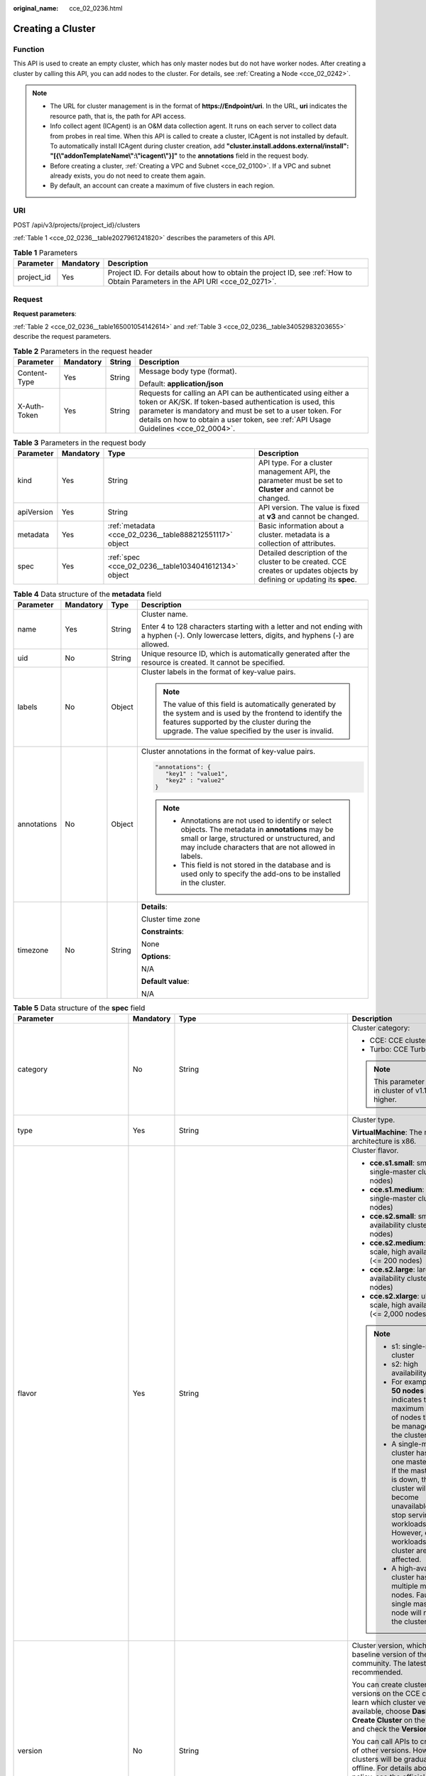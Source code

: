 :original_name: cce_02_0236.html

.. _cce_02_0236:

Creating a Cluster
==================

Function
--------

This API is used to create an empty cluster, which has only master nodes but do not have worker nodes. After creating a cluster by calling this API, you can add nodes to the cluster. For details, see :ref:`Creating a Node <cce_02_0242>`.

.. note::

   -  The URL for cluster management is in the format of **https://Endpoint/uri**. In the URL, **uri** indicates the resource path, that is, the path for API access.
   -  Info collect agent (ICAgent) is an O&M data collection agent. It runs on each server to collect data from probes in real time. When this API is called to create a cluster, ICAgent is not installed by default. To automatically install ICAgent during cluster creation, add **"cluster.install.addons.external/install": "[{\\"addonTemplateName\\":\\"icagent\\"}]"** to the **annotations** field in the request body.
   -  Before creating a cluster, :ref:`Creating a VPC and Subnet <cce_02_0100>`. If a VPC and subnet already exists, you do not need to create them again.
   -  By default, an account can create a maximum of five clusters in each region.

URI
---

POST /api/v3/projects/{project_id}/clusters

:ref:`Table 1 <cce_02_0236__table2027961241820>` describes the parameters of this API.

.. _cce_02_0236__table2027961241820:

.. table:: **Table 1** Parameters

   +------------+-----------+-------------------------------------------------------------------------------------------------------------------------------+
   | Parameter  | Mandatory | Description                                                                                                                   |
   +============+===========+===============================================================================================================================+
   | project_id | Yes       | Project ID. For details about how to obtain the project ID, see :ref:`How to Obtain Parameters in the API URI <cce_02_0271>`. |
   +------------+-----------+-------------------------------------------------------------------------------------------------------------------------------+

Request
-------

**Request parameters**:

:ref:`Table 2 <cce_02_0236__table165001054142614>` and :ref:`Table 3 <cce_02_0236__table34052983203655>` describe the request parameters.

.. _cce_02_0236__table165001054142614:

.. table:: **Table 2** Parameters in the request header

   +-----------------+-----------------+-----------------+-------------------------------------------------------------------------------------------------------------------------------------------------------------------------------------------------------------------------------------------------------------------------------+
   | Parameter       | Mandatory       | String          | Description                                                                                                                                                                                                                                                                   |
   +=================+=================+=================+===============================================================================================================================================================================================================================================================================+
   | Content-Type    | Yes             | String          | Message body type (format).                                                                                                                                                                                                                                                   |
   |                 |                 |                 |                                                                                                                                                                                                                                                                               |
   |                 |                 |                 | Default: **application/json**                                                                                                                                                                                                                                                 |
   +-----------------+-----------------+-----------------+-------------------------------------------------------------------------------------------------------------------------------------------------------------------------------------------------------------------------------------------------------------------------------+
   | X-Auth-Token    | Yes             | String          | Requests for calling an API can be authenticated using either a token or AK/SK. If token-based authentication is used, this parameter is mandatory and must be set to a user token. For details on how to obtain a user token, see :ref:`API Usage Guidelines <cce_02_0004>`. |
   +-----------------+-----------------+-----------------+-------------------------------------------------------------------------------------------------------------------------------------------------------------------------------------------------------------------------------------------------------------------------------+

.. _cce_02_0236__table34052983203655:

.. table:: **Table 3** Parameters in the request body

   +------------+-----------+---------------------------------------------------------+-------------------------------------------------------------------------------------------------------------------------+
   | Parameter  | Mandatory | Type                                                    | Description                                                                                                             |
   +============+===========+=========================================================+=========================================================================================================================+
   | kind       | Yes       | String                                                  | API type. For a cluster management API, the parameter must be set to **Cluster** and cannot be changed.                 |
   +------------+-----------+---------------------------------------------------------+-------------------------------------------------------------------------------------------------------------------------+
   | apiVersion | Yes       | String                                                  | API version. The value is fixed at **v3** and cannot be changed.                                                        |
   +------------+-----------+---------------------------------------------------------+-------------------------------------------------------------------------------------------------------------------------+
   | metadata   | Yes       | :ref:`metadata <cce_02_0236__table888212551117>` object | Basic information about a cluster. metadata is a collection of attributes.                                              |
   +------------+-----------+---------------------------------------------------------+-------------------------------------------------------------------------------------------------------------------------+
   | spec       | Yes       | :ref:`spec <cce_02_0236__table1034041612134>` object    | Detailed description of the cluster to be created. CCE creates or updates objects by defining or updating its **spec**. |
   +------------+-----------+---------------------------------------------------------+-------------------------------------------------------------------------------------------------------------------------+

.. _cce_02_0236__table888212551117:

.. table:: **Table 4** Data structure of the **metadata** field

   +-----------------+-----------------+-----------------+-------------------------------------------------------------------------------------------------------------------------------------------------------------------------------------------------------------------+
   | Parameter       | Mandatory       | Type            | Description                                                                                                                                                                                                       |
   +=================+=================+=================+===================================================================================================================================================================================================================+
   | name            | Yes             | String          | Cluster name.                                                                                                                                                                                                     |
   |                 |                 |                 |                                                                                                                                                                                                                   |
   |                 |                 |                 | Enter 4 to 128 characters starting with a letter and not ending with a hyphen (-). Only lowercase letters, digits, and hyphens (-) are allowed.                                                                   |
   +-----------------+-----------------+-----------------+-------------------------------------------------------------------------------------------------------------------------------------------------------------------------------------------------------------------+
   | uid             | No              | String          | Unique resource ID, which is automatically generated after the resource is created. It cannot be specified.                                                                                                       |
   +-----------------+-----------------+-----------------+-------------------------------------------------------------------------------------------------------------------------------------------------------------------------------------------------------------------+
   | labels          | No              | Object          | Cluster labels in the format of key-value pairs.                                                                                                                                                                  |
   |                 |                 |                 |                                                                                                                                                                                                                   |
   |                 |                 |                 | .. note::                                                                                                                                                                                                         |
   |                 |                 |                 |                                                                                                                                                                                                                   |
   |                 |                 |                 |    The value of this field is automatically generated by the system and is used by the frontend to identify the features supported by the cluster during the upgrade. The value specified by the user is invalid. |
   +-----------------+-----------------+-----------------+-------------------------------------------------------------------------------------------------------------------------------------------------------------------------------------------------------------------+
   | annotations     | No              | Object          | Cluster annotations in the format of key-value pairs.                                                                                                                                                             |
   |                 |                 |                 |                                                                                                                                                                                                                   |
   |                 |                 |                 | .. code-block::                                                                                                                                                                                                   |
   |                 |                 |                 |                                                                                                                                                                                                                   |
   |                 |                 |                 |    "annotations": {                                                                                                                                                                                               |
   |                 |                 |                 |       "key1" : "value1",                                                                                                                                                                                          |
   |                 |                 |                 |       "key2" : "value2"                                                                                                                                                                                           |
   |                 |                 |                 |    }                                                                                                                                                                                                              |
   |                 |                 |                 |                                                                                                                                                                                                                   |
   |                 |                 |                 | .. note::                                                                                                                                                                                                         |
   |                 |                 |                 |                                                                                                                                                                                                                   |
   |                 |                 |                 |    -  Annotations are not used to identify or select objects. The metadata in **annotations** may be small or large, structured or unstructured, and may include characters that are not allowed in labels.       |
   |                 |                 |                 |    -  This field is not stored in the database and is used only to specify the add-ons to be installed in the cluster.                                                                                            |
   +-----------------+-----------------+-----------------+-------------------------------------------------------------------------------------------------------------------------------------------------------------------------------------------------------------------+
   | timezone        | No              | String          | **Details**:                                                                                                                                                                                                      |
   |                 |                 |                 |                                                                                                                                                                                                                   |
   |                 |                 |                 | Cluster time zone                                                                                                                                                                                                 |
   |                 |                 |                 |                                                                                                                                                                                                                   |
   |                 |                 |                 | **Constraints**:                                                                                                                                                                                                  |
   |                 |                 |                 |                                                                                                                                                                                                                   |
   |                 |                 |                 | None                                                                                                                                                                                                              |
   |                 |                 |                 |                                                                                                                                                                                                                   |
   |                 |                 |                 | **Options**:                                                                                                                                                                                                      |
   |                 |                 |                 |                                                                                                                                                                                                                   |
   |                 |                 |                 | N/A                                                                                                                                                                                                               |
   |                 |                 |                 |                                                                                                                                                                                                                   |
   |                 |                 |                 | **Default value**:                                                                                                                                                                                                |
   |                 |                 |                 |                                                                                                                                                                                                                   |
   |                 |                 |                 | N/A                                                                                                                                                                                                               |
   +-----------------+-----------------+-----------------+-------------------------------------------------------------------------------------------------------------------------------------------------------------------------------------------------------------------+

.. _cce_02_0236__table1034041612134:

.. table:: **Table 5** Data structure of the **spec** field

   +------------------------------+-----------------+------------------------------------------------------------------------------------------+-------------------------------------------------------------------------------------------------------------------------------------------------------------------------------------------------------------------------------------------------------------------------------------------------------------------------------------------------------------------------------------+
   | Parameter                    | Mandatory       | Type                                                                                     | Description                                                                                                                                                                                                                                                                                                                                                                         |
   +==============================+=================+==========================================================================================+=====================================================================================================================================================================================================================================================================================================================================================================================+
   | category                     | No              | String                                                                                   | Cluster category:                                                                                                                                                                                                                                                                                                                                                                   |
   |                              |                 |                                                                                          |                                                                                                                                                                                                                                                                                                                                                                                     |
   |                              |                 |                                                                                          | -  CCE: CCE cluster                                                                                                                                                                                                                                                                                                                                                                 |
   |                              |                 |                                                                                          | -  Turbo: CCE Turbo cluster                                                                                                                                                                                                                                                                                                                                                         |
   |                              |                 |                                                                                          |                                                                                                                                                                                                                                                                                                                                                                                     |
   |                              |                 |                                                                                          | .. note::                                                                                                                                                                                                                                                                                                                                                                           |
   |                              |                 |                                                                                          |                                                                                                                                                                                                                                                                                                                                                                                     |
   |                              |                 |                                                                                          |    This parameter is valid in cluster of v1.17.17 or higher.                                                                                                                                                                                                                                                                                                                        |
   +------------------------------+-----------------+------------------------------------------------------------------------------------------+-------------------------------------------------------------------------------------------------------------------------------------------------------------------------------------------------------------------------------------------------------------------------------------------------------------------------------------------------------------------------------------+
   | type                         | Yes             | String                                                                                   | Cluster type.                                                                                                                                                                                                                                                                                                                                                                       |
   |                              |                 |                                                                                          |                                                                                                                                                                                                                                                                                                                                                                                     |
   |                              |                 |                                                                                          | **VirtualMachine**: The master node architecture is x86.                                                                                                                                                                                                                                                                                                                            |
   +------------------------------+-----------------+------------------------------------------------------------------------------------------+-------------------------------------------------------------------------------------------------------------------------------------------------------------------------------------------------------------------------------------------------------------------------------------------------------------------------------------------------------------------------------------+
   | flavor                       | Yes             | String                                                                                   | Cluster flavor.                                                                                                                                                                                                                                                                                                                                                                     |
   |                              |                 |                                                                                          |                                                                                                                                                                                                                                                                                                                                                                                     |
   |                              |                 |                                                                                          | -  **cce.s1.small**: small-scale, single-master cluster (<= 50 nodes)                                                                                                                                                                                                                                                                                                               |
   |                              |                 |                                                                                          | -  **cce.s1.medium**: medium-scale, single-master cluster (<= 200 nodes)                                                                                                                                                                                                                                                                                                            |
   |                              |                 |                                                                                          | -  **cce.s2.small**: small-scale, high availability cluster (<= 50 nodes)                                                                                                                                                                                                                                                                                                           |
   |                              |                 |                                                                                          | -  **cce.s2.medium**: medium-scale, high availability cluster (<= 200 nodes)                                                                                                                                                                                                                                                                                                        |
   |                              |                 |                                                                                          | -  **cce.s2.large**: large-scale, high availability cluster (<= 1,000 nodes)                                                                                                                                                                                                                                                                                                        |
   |                              |                 |                                                                                          | -  **cce.s2.xlarge**: ultra-large-scale, high availability cluster (<= 2,000 nodes)                                                                                                                                                                                                                                                                                                 |
   |                              |                 |                                                                                          |                                                                                                                                                                                                                                                                                                                                                                                     |
   |                              |                 |                                                                                          | .. note::                                                                                                                                                                                                                                                                                                                                                                           |
   |                              |                 |                                                                                          |                                                                                                                                                                                                                                                                                                                                                                                     |
   |                              |                 |                                                                                          |    -  s1: single-master cluster                                                                                                                                                                                                                                                                                                                                                     |
   |                              |                 |                                                                                          |    -  s2: high availability cluster                                                                                                                                                                                                                                                                                                                                                 |
   |                              |                 |                                                                                          |    -  For example, **<= 50 nodes** indicates that the maximum number of nodes that can be managed by the cluster is 50.                                                                                                                                                                                                                                                             |
   |                              |                 |                                                                                          |    -  A single-master cluster has only one master node. If the master node is down, the cluster will become unavailable and stop serving new workloads. However, existing workloads in the cluster are not affected.                                                                                                                                                                |
   |                              |                 |                                                                                          |    -  A high-availability cluster has multiple master nodes. Faults in a single master node will not take the cluster down.                                                                                                                                                                                                                                                         |
   +------------------------------+-----------------+------------------------------------------------------------------------------------------+-------------------------------------------------------------------------------------------------------------------------------------------------------------------------------------------------------------------------------------------------------------------------------------------------------------------------------------------------------------------------------------+
   | version                      | No              | String                                                                                   | Cluster version, which mirrors the baseline version of the Kubernetes community. The latest version is recommended.                                                                                                                                                                                                                                                                 |
   |                              |                 |                                                                                          |                                                                                                                                                                                                                                                                                                                                                                                     |
   |                              |                 |                                                                                          | You can create clusters of two latest versions on the CCE console. To learn which cluster versions are available, choose **Dashboard** > **Create Cluster** on the CCE console and check the **Version** parameter.                                                                                                                                                                 |
   |                              |                 |                                                                                          |                                                                                                                                                                                                                                                                                                                                                                                     |
   |                              |                 |                                                                                          | You can call APIs to create clusters of other versions. However, these clusters will be gradually brought offline. For details about the offline policy, see the official CCE announcement.                                                                                                                                                                                         |
   |                              |                 |                                                                                          |                                                                                                                                                                                                                                                                                                                                                                                     |
   |                              |                 |                                                                                          | .. note::                                                                                                                                                                                                                                                                                                                                                                           |
   |                              |                 |                                                                                          |                                                                                                                                                                                                                                                                                                                                                                                     |
   |                              |                 |                                                                                          |    If this parameter is not set, the cluster of the latest version is created by default.                                                                                                                                                                                                                                                                                           |
   +------------------------------+-----------------+------------------------------------------------------------------------------------------+-------------------------------------------------------------------------------------------------------------------------------------------------------------------------------------------------------------------------------------------------------------------------------------------------------------------------------------------------------------------------------------+
   | platformVersion              | No              | String                                                                                   | Version of the CCE cluster platform, which is for viewing only and cannot be specified during cluster creation. The latest platform version corresponding to the cluster version is automatically selected during cluster creation.                                                                                                                                                 |
   |                              |                 |                                                                                          |                                                                                                                                                                                                                                                                                                                                                                                     |
   |                              |                 |                                                                                          | Value format: **cce.X.Y**                                                                                                                                                                                                                                                                                                                                                           |
   |                              |                 |                                                                                          |                                                                                                                                                                                                                                                                                                                                                                                     |
   |                              |                 |                                                                                          | -  **X** indicates the quarterly or regularly feature version number, starting from 1.                                                                                                                                                                                                                                                                                              |
   |                              |                 |                                                                                          | -  **Y** indicates the patch version of the cluster, starting from 0 (feature version). Other values indicate later patch versions after the feature version is released.                                                                                                                                                                                                           |
   +------------------------------+-----------------+------------------------------------------------------------------------------------------+-------------------------------------------------------------------------------------------------------------------------------------------------------------------------------------------------------------------------------------------------------------------------------------------------------------------------------------------------------------------------------------+
   | description                  | No              | String                                                                                   | Cluster description, for example, which purpose the cluster is intended to serve. By default, this parameter is left unspecified. To modify cluster description after the cluster is created, call the :ref:`API that is used to update information about a specified cluster <cce_02_0240>` or go to the cluster details page on the CCE console.                                  |
   +------------------------------+-----------------+------------------------------------------------------------------------------------------+-------------------------------------------------------------------------------------------------------------------------------------------------------------------------------------------------------------------------------------------------------------------------------------------------------------------------------------------------------------------------------------+
   | customSan                    | No              | Array of strings                                                                         | Custom SAN field in the server certificate of the cluster API server, which must comply with the SSL and X509 format specifications.                                                                                                                                                                                                                                                |
   |                              |                 |                                                                                          |                                                                                                                                                                                                                                                                                                                                                                                     |
   |                              |                 |                                                                                          | #. Duplicate names are not allowed.                                                                                                                                                                                                                                                                                                                                                 |
   |                              |                 |                                                                                          | #. Must comply with the IP address and domain name formats.                                                                                                                                                                                                                                                                                                                         |
   |                              |                 |                                                                                          |                                                                                                                                                                                                                                                                                                                                                                                     |
   |                              |                 |                                                                                          | example: SAN 1: DNS Name=example.com SAN 2: DNS Name=www.example.com SAN 3: DNS Name=example.net SAN 4: IP Address=93.184.216.34                                                                                                                                                                                                                                                    |
   +------------------------------+-----------------+------------------------------------------------------------------------------------------+-------------------------------------------------------------------------------------------------------------------------------------------------------------------------------------------------------------------------------------------------------------------------------------------------------------------------------------------------------------------------------------+
   | ipv6enable                   | No              | Boolean                                                                                  | Whether the cluster supports IPv6 addresses. This field is supported in clusters of v1.25 and later versions.                                                                                                                                                                                                                                                                       |
   +------------------------------+-----------------+------------------------------------------------------------------------------------------+-------------------------------------------------------------------------------------------------------------------------------------------------------------------------------------------------------------------------------------------------------------------------------------------------------------------------------------------------------------------------------------+
   | hostNetwork                  | Yes             | :ref:`hostNetwork <cce_02_0236__table1622013552507>` object                              | Node network parameters, including a VPC and subnet ID. **hostNetwork** is mandatory because nodes in a cluster communicate with each other by using a VPC.                                                                                                                                                                                                                         |
   +------------------------------+-----------------+------------------------------------------------------------------------------------------+-------------------------------------------------------------------------------------------------------------------------------------------------------------------------------------------------------------------------------------------------------------------------------------------------------------------------------------------------------------------------------------+
   | containerNetwork             | Yes             | :ref:`containerNetwork <cce_02_0236__table882310145412>` object                          | Container network parameters, including a container network model and container CIDR block.                                                                                                                                                                                                                                                                                         |
   +------------------------------+-----------------+------------------------------------------------------------------------------------------+-------------------------------------------------------------------------------------------------------------------------------------------------------------------------------------------------------------------------------------------------------------------------------------------------------------------------------------------------------------------------------------+
   | eniNetwork                   | No              | :ref:`EniNetwork <cce_02_0236__request_eninetwork>` object                               | Configuration of Cloud Native Network 2.0. Specify this field when creating a CCE Turbo cluster.                                                                                                                                                                                                                                                                                    |
   +------------------------------+-----------------+------------------------------------------------------------------------------------------+-------------------------------------------------------------------------------------------------------------------------------------------------------------------------------------------------------------------------------------------------------------------------------------------------------------------------------------------------------------------------------------+
   | publicAccess                 | No              | :ref:`PublicAccess <cce_02_0236__request_publicaccess>` object                           | Cluster API access control.                                                                                                                                                                                                                                                                                                                                                         |
   +------------------------------+-----------------+------------------------------------------------------------------------------------------+-------------------------------------------------------------------------------------------------------------------------------------------------------------------------------------------------------------------------------------------------------------------------------------------------------------------------------------------------------------------------------------+
   | authentication               | No              | :ref:`authentication <cce_02_0236__table71529332533>` object                             | Configurations of the cluster authentication mode.                                                                                                                                                                                                                                                                                                                                  |
   +------------------------------+-----------------+------------------------------------------------------------------------------------------+-------------------------------------------------------------------------------------------------------------------------------------------------------------------------------------------------------------------------------------------------------------------------------------------------------------------------------------------------------------------------------------+
   | masters                      | No              | :ref:`MasterSpec <cce_02_0236__request_masterspec>` objects                              | Advanced configurations of the master node.                                                                                                                                                                                                                                                                                                                                         |
   +------------------------------+-----------------+------------------------------------------------------------------------------------------+-------------------------------------------------------------------------------------------------------------------------------------------------------------------------------------------------------------------------------------------------------------------------------------------------------------------------------------------------------------------------------------+
   | kubernetesSvcIpRange         | No              | String                                                                                   | Service CIDR block or the IP address range which the **kubernetes clusterIp** must fall within. This parameter is available only for clusters of v1.11.7 and later.                                                                                                                                                                                                                 |
   +------------------------------+-----------------+------------------------------------------------------------------------------------------+-------------------------------------------------------------------------------------------------------------------------------------------------------------------------------------------------------------------------------------------------------------------------------------------------------------------------------------------------------------------------------------+
   | kubeProxyMode                | No              | String                                                                                   | Service forwarding mode. Two modes are available:                                                                                                                                                                                                                                                                                                                                   |
   |                              |                 |                                                                                          |                                                                                                                                                                                                                                                                                                                                                                                     |
   |                              |                 |                                                                                          | -  **iptables**: Traditional kube-proxy uses iptables rules to implement service load balancing. In this mode, too many iptables rules will be generated when many services are deployed. In addition, non-incremental updates will cause a latency and even obvious performance issues in the case of heavy service traffic.                                                       |
   |                              |                 |                                                                                          | -  **ipvs**: Optimized kube-proxy mode with higher throughput and faster speed. This mode supports incremental updates and can keep connections uninterrupted during service updates. It is suitable for large-sized clusters.                                                                                                                                                      |
   +------------------------------+-----------------+------------------------------------------------------------------------------------------+-------------------------------------------------------------------------------------------------------------------------------------------------------------------------------------------------------------------------------------------------------------------------------------------------------------------------------------------------------------------------------------+
   | extendParam                  | No              | :ref:`extendParam <cce_02_0236__table17575013586>` object                                | Extended fields in the format of key-value pairs.                                                                                                                                                                                                                                                                                                                                   |
   |                              |                 |                                                                                          |                                                                                                                                                                                                                                                                                                                                                                                     |
   |                              |                 |                                                                                          | If the cluster will span across AZs or belong to a specified enterprise project, set extended fields as described in :ref:`Table 14 <cce_02_0236__table17575013586>`.                                                                                                                                                                                                               |
   +------------------------------+-----------------+------------------------------------------------------------------------------------------+-------------------------------------------------------------------------------------------------------------------------------------------------------------------------------------------------------------------------------------------------------------------------------------------------------------------------------------------------------------------------------------+
   | enableMasterVolumeEncryption | No              | Boolean                                                                                  | The system disks and data disks of the master nodes in the cluster are encrypted. By default, the AES-256 encryption algorithm is used. This function is available in both CCE standard and Turbo clusters of v1.25 and later versions. The configuration cannot be modified after the cluster is created. After this function is enabled, there is some disk I/O performance loss. |
   +------------------------------+-----------------+------------------------------------------------------------------------------------------+-------------------------------------------------------------------------------------------------------------------------------------------------------------------------------------------------------------------------------------------------------------------------------------------------------------------------------------------------------------------------------------+
   | configurationsOverride       | No              | Array of :ref:`PackageConfiguration <cce_02_0236__request_packageconfiguration>` objects | **Details**:                                                                                                                                                                                                                                                                                                                                                                        |
   |                              |                 |                                                                                          |                                                                                                                                                                                                                                                                                                                                                                                     |
   |                              |                 |                                                                                          | Overrides the default component configurations in a cluster.                                                                                                                                                                                                                                                                                                                        |
   |                              |                 |                                                                                          |                                                                                                                                                                                                                                                                                                                                                                                     |
   |                              |                 |                                                                                          | **Constraints**:                                                                                                                                                                                                                                                                                                                                                                    |
   |                              |                 |                                                                                          |                                                                                                                                                                                                                                                                                                                                                                                     |
   |                              |                 |                                                                                          | If you specify a component or parameter that is not supported, the configuration item will be ignored.                                                                                                                                                                                                                                                                              |
   +------------------------------+-----------------+------------------------------------------------------------------------------------------+-------------------------------------------------------------------------------------------------------------------------------------------------------------------------------------------------------------------------------------------------------------------------------------------------------------------------------------------------------------------------------------+

.. _cce_02_0236__table1622013552507:

.. table:: **Table 6** Data structure of the **hostNetwork** field

   +---------------+-----------+--------+--------------------------------------------------------------------------------------------------------------------------------------------------------------------------------------------------------------------------------------------------------------------------------------------------------------------------------------------+
   | Parameter     | Mandatory | Type   | Description                                                                                                                                                                                                                                                                                                                                |
   +===============+===========+========+============================================================================================================================================================================================================================================================================================================================================+
   | vpc           | Yes       | String | ID of the VPC used to create a master node. The VPC ID is obtained from :ref:`Creating a VPC and Subnet <cce_02_0100>`.                                                                                                                                                                                                                    |
   +---------------+-----------+--------+--------------------------------------------------------------------------------------------------------------------------------------------------------------------------------------------------------------------------------------------------------------------------------------------------------------------------------------------+
   | subnet        | Yes       | String | Network ID of the subnet. The value is obtained from :ref:`Creating a VPC and Subnet <cce_02_0100>`.                                                                                                                                                                                                                                       |
   +---------------+-----------+--------+--------------------------------------------------------------------------------------------------------------------------------------------------------------------------------------------------------------------------------------------------------------------------------------------------------------------------------------------+
   | SecurityGroup | No        | String | Default worker node security group ID of the cluster. If specified, the cluster will be bound to the target security group. Otherwise, the system will automatically create a default worker node security group for you. The default worker node security group needs to allow access from certain ports to ensure normal communications. |
   +---------------+-----------+--------+--------------------------------------------------------------------------------------------------------------------------------------------------------------------------------------------------------------------------------------------------------------------------------------------------------------------------------------------+

.. _cce_02_0236__request_publicaccess:

.. table:: **Table 7** PublicAccess

   +-----------------+-----------------+------------------+------------------------------------------------------------------------------------------------------------------------------------------------------------------------------------------------------------------------+
   | Parameter       | Mandatory       | Type             | Description                                                                                                                                                                                                            |
   +=================+=================+==================+========================================================================================================================================================================================================================+
   | cidrs           | No              | Array of strings | Trustlist of network CIDRs that are allowed to access cluster APIs. You are advised to allow the traffic from VPC and container network CIDRs. By default, no trustlist is configured, and the value is ["0.0.0.0/0"]. |
   |                 |                 |                  |                                                                                                                                                                                                                        |
   |                 |                 |                  | .. note::                                                                                                                                                                                                              |
   |                 |                 |                  |                                                                                                                                                                                                                        |
   |                 |                 |                  |    This parameter is valid only when a cluster is created.                                                                                                                                                             |
   +-----------------+-----------------+------------------+------------------------------------------------------------------------------------------------------------------------------------------------------------------------------------------------------------------------+

.. _cce_02_0236__table71529332533:

.. table:: **Table 8** Data structure of the **authentication** field

   +---------------------+-----------------+----------------------------------------------------------------------+-------------------------------------------------------+
   | Parameter           | Mandatory       | Type                                                                 | Description                                           |
   +=====================+=================+======================================================================+=======================================================+
   | mode                | No              | String                                                               | Cluster authentication mode.                          |
   |                     |                 |                                                                      |                                                       |
   |                     |                 |                                                                      | -  Clusters of Kubernetes v1.11 and earlier           |
   |                     |                 |                                                                      |                                                       |
   |                     |                 |                                                                      |    -  Possible values: rbac, and authenticating_proxy |
   |                     |                 |                                                                      |                                                       |
   |                     |                 |                                                                      | -  Clusters of Kubernetes v1.13                       |
   |                     |                 |                                                                      |                                                       |
   |                     |                 |                                                                      |    -  Possible values: rbac and authenticating_proxy  |
   |                     |                 |                                                                      |    -  Default value: rbac                             |
   |                     |                 |                                                                      |                                                       |
   |                     |                 |                                                                      | -  Clusters of Kubernetes v1.15 and later             |
   |                     |                 |                                                                      |                                                       |
   |                     |                 |                                                                      |    -  Possible values: rbac, and authenticating_proxy |
   |                     |                 |                                                                      |    -  Default value: rbac                             |
   +---------------------+-----------------+----------------------------------------------------------------------+-------------------------------------------------------+
   | authenticatingProxy | No              | :ref:`authenticatingProxy <cce_02_0236__table17313161473013>` object | Configurations of the **authenticating_proxy** mode.  |
   +---------------------+-----------------+----------------------------------------------------------------------+-------------------------------------------------------+

.. _cce_02_0236__table17313161473013:

.. table:: **Table 9** Data structure of the **authenticatingProxy** field

   +-----------------+-----------------+-----------------+--------------------------------------------------------------------------------------------------------------------------------------------------------------------------------------------------------------------------------------------------------------------------------------------------------------------------------------------------------------------------------------------------------------------------------------+
   | Parameter       | Mandatory       | Type            | Description                                                                                                                                                                                                                                                                                                                                                                                                                          |
   +=================+=================+=================+======================================================================================================================================================================================================================================================================================================================================================================================================================================+
   | ca              | No              | String          | X509 CA certificate (Base64-encoded) configured in authenticating_proxy mode. This field is mandatory when the cluster authentication mode is **authenticating_proxy**. The maximum size of the certificate is 1 MB.                                                                                                                                                                                                                 |
   |                 |                 |                 |                                                                                                                                                                                                                                                                                                                                                                                                                                      |
   |                 |                 |                 | .. note::                                                                                                                                                                                                                                                                                                                                                                                                                            |
   |                 |                 |                 |                                                                                                                                                                                                                                                                                                                                                                                                                                      |
   |                 |                 |                 |    The uploaded CA certificate is used for both the authentication proxy and the kube-apiserver aggregation layer configuration. If the certificate is invalid, the cluster cannot be created. For details about the kube-apiserver aggregation layer, see `Configure the Aggregation Layer <https://kubernetes.io/docs/tasks/extend-kubernetes/configure-aggregation-layer/>`__.                                                    |
   +-----------------+-----------------+-----------------+--------------------------------------------------------------------------------------------------------------------------------------------------------------------------------------------------------------------------------------------------------------------------------------------------------------------------------------------------------------------------------------------------------------------------------------+
   | cert            | No              | String          | Client certificate (Base64-encoded) issued by the X509 CA certificate configured in authenticating_proxy mode. This certificate is used for authentication from kube-apiserver to the extended API server. This field is mandatory when the cluster authentication mode is **authenticating_proxy**.                                                                                                                                 |
   |                 |                 |                 |                                                                                                                                                                                                                                                                                                                                                                                                                                      |
   |                 |                 |                 | For details about the kube-apiserver aggregation layer, see `Configure the Aggregation Layer <https://kubernetes.io/docs/tasks/extend-kubernetes/configure-aggregation-layer/>`__.                                                                                                                                                                                                                                                   |
   +-----------------+-----------------+-----------------+--------------------------------------------------------------------------------------------------------------------------------------------------------------------------------------------------------------------------------------------------------------------------------------------------------------------------------------------------------------------------------------------------------------------------------------+
   | privateKey      | No              | String          | Private key (Base64-encoded) of the client certificate issued by the X509 CA certificate configured in authenticating_proxy mode. This key is used for authentication from kube-apiserver to the extended API server. The private key used by the Kubernetes cluster does not support password encryption. Use an unencrypted private key. This field is mandatory when the cluster authentication mode is **authenticating_proxy**. |
   |                 |                 |                 |                                                                                                                                                                                                                                                                                                                                                                                                                                      |
   |                 |                 |                 | For details about the kube-apiserver aggregation layer, see `Configure the Aggregation Layer <https://kubernetes.io/docs/tasks/extend-kubernetes/configure-aggregation-layer/>`__.                                                                                                                                                                                                                                                   |
   +-----------------+-----------------+-----------------+--------------------------------------------------------------------------------------------------------------------------------------------------------------------------------------------------------------------------------------------------------------------------------------------------------------------------------------------------------------------------------------------------------------------------------------+

.. _cce_02_0236__table882310145412:

.. table:: **Table 10** Data structure of the **containerNetwork** field

   +-----------------+-----------------+----------------------------------------------------------------------------+--------------------------------------------------------------------------------------------------------------------------------------------------------------------------------------------------------------------------------------------------------------------------------------------------------------------------------------------------------------------------------------------------------------------------------------------------------------------+
   | Parameter       | Mandatory       | Type                                                                       | Description                                                                                                                                                                                                                                                                                                                                                                                                                                                        |
   +=================+=================+============================================================================+====================================================================================================================================================================================================================================================================================================================================================================================================================================================================+
   | mode            | Yes             | String                                                                     | Container network model. Select one of the following possible values:                                                                                                                                                                                                                                                                                                                                                                                              |
   |                 |                 |                                                                            |                                                                                                                                                                                                                                                                                                                                                                                                                                                                    |
   |                 |                 |                                                                            | -  **overlay_l2**: an overlay_l2 network built for containers by using OpenVSwitch (OVS).                                                                                                                                                                                                                                                                                                                                                                          |
   |                 |                 |                                                                            | -  **vpc-router**: an underlay_l2 network built for containers by using ipvlan and custom VPC routes.                                                                                                                                                                                                                                                                                                                                                              |
   |                 |                 |                                                                            | -  **eni**: cloud native 2.0 network model. This model deeply integrates the native ENI capability of VPC, uses the VPC CIDR block to allocate container addresses, and supports passthrough between load balancers and containers to provide high performance. You can use this network model when creating a CCE Turbo cluster.                                                                                                                                  |
   |                 |                 |                                                                            |                                                                                                                                                                                                                                                                                                                                                                                                                                                                    |
   |                 |                 |                                                                            | .. note::                                                                                                                                                                                                                                                                                                                                                                                                                                                          |
   |                 |                 |                                                                            |                                                                                                                                                                                                                                                                                                                                                                                                                                                                    |
   |                 |                 |                                                                            |    -  Tunnel network: Under this model, the container network is an overlay network on top of a VPC network based on the VXLAN technology. VXLAN encapsulates Ethernet packets as UDP packets for tunnel transmission. Though at some cost of performance, the tunnel encapsulation enables higher interoperability and compatibility with advanced features (such as network policy-based isolation), meeting the requirements of most applications.              |
   |                 |                 |                                                                            |    -  VPC network: Routing is implemented within a VPC network according to custom VPC routes. Each node is assigned a CIDR block of a fixed size. vpc-router networks are free of tunnel encapsulation overheads and provide better container network performance than tunnel networks. In addition, as routes to node IP addresses and the containers have been configured on vpc-router, container instances can be directly accessed from outside the cluster. |
   +-----------------+-----------------+----------------------------------------------------------------------------+--------------------------------------------------------------------------------------------------------------------------------------------------------------------------------------------------------------------------------------------------------------------------------------------------------------------------------------------------------------------------------------------------------------------------------------------------------------------+
   | cidr            | No              | String                                                                     | Container CIDR block. Recommended: 10.0.0.0/12-19, 172.16.0.0/16-19, or 192.168.0.0/16-19. If the selected CIDR block conflicts with existing CIDR blocks, the system automatically selects another CIDR block.                                                                                                                                                                                                                                                    |
   |                 |                 |                                                                            |                                                                                                                                                                                                                                                                                                                                                                                                                                                                    |
   |                 |                 |                                                                            | This parameter cannot be modified after the cluster is created. Exercise caution when setting this parameter.(This parameter has been discarded. If **cidrs** has been configured, skip this parameter.)                                                                                                                                                                                                                                                           |
   |                 |                 |                                                                            |                                                                                                                                                                                                                                                                                                                                                                                                                                                                    |
   |                 |                 |                                                                            | Minimum: **0**                                                                                                                                                                                                                                                                                                                                                                                                                                                     |
   |                 |                 |                                                                            |                                                                                                                                                                                                                                                                                                                                                                                                                                                                    |
   |                 |                 |                                                                            | Maximum: **64**                                                                                                                                                                                                                                                                                                                                                                                                                                                    |
   |                 |                 |                                                                            |                                                                                                                                                                                                                                                                                                                                                                                                                                                                    |
   |                 |                 |                                                                            | .. note::                                                                                                                                                                                                                                                                                                                                                                                                                                                          |
   |                 |                 |                                                                            |                                                                                                                                                                                                                                                                                                                                                                                                                                                                    |
   |                 |                 |                                                                            |    This parameter is not valid for CCE Turbo cluster.                                                                                                                                                                                                                                                                                                                                                                                                              |
   +-----------------+-----------------+----------------------------------------------------------------------------+--------------------------------------------------------------------------------------------------------------------------------------------------------------------------------------------------------------------------------------------------------------------------------------------------------------------------------------------------------------------------------------------------------------------------------------------------------------------+
   | cidrs           | No              | Array of :ref:`ContainerCIDR <cce_02_0236__request_containercidr>` objects | List of container CIDR blocks. In clusters of v1.21 and later, the **cidrs** field is used. When the cluster network type is **vpc-router**, you can add multiple container CIDR blocks. In versions earlier than v1.21, if the **cidrs** field is used, the first CIDR element in the array is used as the container CIDR block.                                                                                                                                  |
   |                 |                 |                                                                            |                                                                                                                                                                                                                                                                                                                                                                                                                                                                    |
   |                 |                 |                                                                            | The configuration cannot be changed after the cluster is created.                                                                                                                                                                                                                                                                                                                                                                                                  |
   +-----------------+-----------------+----------------------------------------------------------------------------+--------------------------------------------------------------------------------------------------------------------------------------------------------------------------------------------------------------------------------------------------------------------------------------------------------------------------------------------------------------------------------------------------------------------------------------------------------------------+

.. _cce_02_0236__request_containercidr:

.. table:: **Table 11** ContainerCIDR

   +-----------+-----------+--------+--------------------------------------------------------------------------------------------+
   | Parameter | Mandatory | Type   | Description                                                                                |
   +===========+===========+========+============================================================================================+
   | cidr      | Yes       | String | Container CIDR block. Recommended: 10.0.0.0/12-19, 172.16.0.0/16-19, and 192.168.0.0/16-19 |
   +-----------+-----------+--------+--------------------------------------------------------------------------------------------+

.. _cce_02_0236__request_eninetwork:

.. table:: **Table 12** EniNetwork

   +---------------+-----------+--------+-------------------------------------------------------------------------------+
   | Parameter     | Mandatory | Type   | Description                                                                   |
   +===============+===========+========+===============================================================================+
   | eniSubnetId   | Yes       | String | IPv4 Subnet ID of the ENI container subnet. Currently, IPv6 is not supported. |
   +---------------+-----------+--------+-------------------------------------------------------------------------------+
   | eniSubnetCIDR | Yes       | String | ENI subnet CIDR block.                                                        |
   +---------------+-----------+--------+-------------------------------------------------------------------------------+

.. _cce_02_0236__request_masterspec:

.. table:: **Table 13** MasterSpec

   +------------------+-----------------+-----------------+---------------------------------------------------+
   | Parameter        | Mandatory       | Type            | Description                                       |
   +==================+=================+=================+===================================================+
   | availabilityZone | No              | String          | Availability Zone.                                |
   |                  |                 |                 |                                                   |
   |                  |                 |                 | For example:                                      |
   |                  |                 |                 |                                                   |
   |                  |                 |                 | .. code-block::                                   |
   |                  |                 |                 |                                                   |
   |                  |                 |                 |    "masters": [                                   |
   |                  |                 |                 |                {                                  |
   |                  |                 |                 |                    "availabilityZone": "eu-de-01" |
   |                  |                 |                 |                },                                 |
   |                  |                 |                 |                {                                  |
   |                  |                 |                 |                    "availabilityZone": "eu-de-01" |
   |                  |                 |                 |                },                                 |
   |                  |                 |                 |                {                                  |
   |                  |                 |                 |                    "availabilityZone": "eu-de-02" |
   |                  |                 |                 |                }                                  |
   |                  |                 |                 |            ],                                     |
   +------------------+-----------------+-----------------+---------------------------------------------------+

.. _cce_02_0236__table17575013586:

.. table:: **Table 14** Data structure of the extendParam field

   +--------------------------------+-----------------+-----------------+------------------------------------------------------------------------------------------------------------------------------------------------------------------------------------------------------------------------------------------------------------------------------------------------------------------------------------------------------------------------------------------------------------------------------------------------------------------------------------+
   | Parameter                      | Mandatory       | Type            | Description                                                                                                                                                                                                                                                                                                                                                                                                                                                                        |
   +================================+=================+=================+====================================================================================================================================================================================================================================================================================================================================================================================================================================================================================+
   | clusterAZ                      | No              | String          | If you want to enable multiple AZs for the cluster, enter {"clusterAZ": "multi_az"}.                                                                                                                                                                                                                                                                                                                                                                                               |
   |                                |                 |                 |                                                                                                                                                                                                                                                                                                                                                                                                                                                                                    |
   |                                |                 |                 | .. note::                                                                                                                                                                                                                                                                                                                                                                                                                                                                          |
   |                                |                 |                 |                                                                                                                                                                                                                                                                                                                                                                                                                                                                                    |
   |                                |                 |                 |    Only HA clusters support multiple AZs. To be specific, this field can be configured only when the **flavor** field in :ref:`Table 5 <cce_02_0236__table1034041612134>` is set to **cce.s2.small**, **cce.s2.medium**, **cce.s2.large**, **cce.t2.small**, **cce.t2.medium**, or **cce.t2.large**. After multi-AZ deployment is enabled, the three master nodes of the cluster are distributed in different AZs. The cluster remains available even when one of the AZs is down. |
   +--------------------------------+-----------------+-----------------+------------------------------------------------------------------------------------------------------------------------------------------------------------------------------------------------------------------------------------------------------------------------------------------------------------------------------------------------------------------------------------------------------------------------------------------------------------------------------------+
   | dssMasterVolumes               | No              | String          | Whether the system and data disks of a master node use dedicated distributed storage. If this parameter is omitted or left unspecified, EVS disks are used by default.                                                                                                                                                                                                                                                                                                             |
   +--------------------------------+-----------------+-----------------+------------------------------------------------------------------------------------------------------------------------------------------------------------------------------------------------------------------------------------------------------------------------------------------------------------------------------------------------------------------------------------------------------------------------------------------------------------------------------------+
   | kubeProxyMode                  | No              | String          | Service forwarding mode. Two modes are available:                                                                                                                                                                                                                                                                                                                                                                                                                                  |
   |                                |                 |                 |                                                                                                                                                                                                                                                                                                                                                                                                                                                                                    |
   |                                |                 |                 | -  **iptables**: Traditional kube-proxy uses iptables rules to implement service load balancing. In this mode, too many iptables rules will be generated when many Services are deployed. In addition, non-incremental updates will cause a latency and even tangible performance issues in the case of service traffic spikes.                                                                                                                                                    |
   |                                |                 |                 | -  **ipvs**: Optimized kube-proxy mode with higher throughput and faster speed. This mode supports incremental updates and can keep connections uninterrupted during service updates. It is suitable for large-sized clusters.                                                                                                                                                                                                                                                     |
   |                                |                 |                 |                                                                                                                                                                                                                                                                                                                                                                                                                                                                                    |
   |                                |                 |                 | .. note::                                                                                                                                                                                                                                                                                                                                                                                                                                                                          |
   |                                |                 |                 |                                                                                                                                                                                                                                                                                                                                                                                                                                                                                    |
   |                                |                 |                 |    This parameter has been deprecated. If both this parameter and kubeProxyMode under ClusterSpec are specified, the latter will be used.                                                                                                                                                                                                                                                                                                                                          |
   +--------------------------------+-----------------+-----------------+------------------------------------------------------------------------------------------------------------------------------------------------------------------------------------------------------------------------------------------------------------------------------------------------------------------------------------------------------------------------------------------------------------------------------------------------------------------------------------+
   | clusterExternalIP              | No              | String          | EIP of the master node.                                                                                                                                                                                                                                                                                                                                                                                                                                                            |
   +--------------------------------+-----------------+-----------------+------------------------------------------------------------------------------------------------------------------------------------------------------------------------------------------------------------------------------------------------------------------------------------------------------------------------------------------------------------------------------------------------------------------------------------------------------------------------------------+
   | alpha.cce/fixPoolMask          | No              | String          | Number of mask bits of the fixed IP address pool of the container network model. This field is supported only for the VPC network model (vpc-router).                                                                                                                                                                                                                                                                                                                              |
   |                                |                 |                 |                                                                                                                                                                                                                                                                                                                                                                                                                                                                                    |
   |                                |                 |                 | This parameter determines the number of container IP addresses that can be allocated to a node. The maximum number of pods that can be created on a node is decided by this parameter and maxPods set during node creation.                                                                                                                                                                                                                                                        |
   |                                |                 |                 |                                                                                                                                                                                                                                                                                                                                                                                                                                                                                    |
   |                                |                 |                 | The value is an integer ranging from 24 to 28.                                                                                                                                                                                                                                                                                                                                                                                                                                     |
   +--------------------------------+-----------------+-----------------+------------------------------------------------------------------------------------------------------------------------------------------------------------------------------------------------------------------------------------------------------------------------------------------------------------------------------------------------------------------------------------------------------------------------------------------------------------------------------------+
   | kubernetes.io/cpuManagerPolicy | No              | String          | Cluster CPU management policy. The value can be **none** or **static**. The default value is **none**.                                                                                                                                                                                                                                                                                                                                                                             |
   |                                |                 |                 |                                                                                                                                                                                                                                                                                                                                                                                                                                                                                    |
   |                                |                 |                 | -  **none**: CPU cores will not be exclusively allocated to workload pods. Select this value if you want a large pool of shareable CPU cores.                                                                                                                                                                                                                                                                                                                                      |
   |                                |                 |                 | -  **static**: CPU cores can be exclusively allocated to workload pods. Select this value if your workload is sensitive to latency in CPU cache and scheduling.                                                                                                                                                                                                                                                                                                                    |
   +--------------------------------+-----------------+-----------------+------------------------------------------------------------------------------------------------------------------------------------------------------------------------------------------------------------------------------------------------------------------------------------------------------------------------------------------------------------------------------------------------------------------------------------------------------------------------------------+
   | upgradefrom                    | No              | String          | Reserved. This field is returned only for a query.                                                                                                                                                                                                                                                                                                                                                                                                                                 |
   +--------------------------------+-----------------+-----------------+------------------------------------------------------------------------------------------------------------------------------------------------------------------------------------------------------------------------------------------------------------------------------------------------------------------------------------------------------------------------------------------------------------------------------------------------------------------------------------+

.. _cce_02_0236__request_packageconfiguration:

.. table:: **Table 15** PackageConfiguration

   +-----------------+-----------------+------------------------------------------------------------------------------------+-------------------------------+
   | Parameter       | Mandatory       | Type                                                                               | Description                   |
   +=================+=================+====================================================================================+===============================+
   | name            | No              | String                                                                             | **Details**:                  |
   |                 |                 |                                                                                    |                               |
   |                 |                 |                                                                                    | Component name                |
   |                 |                 |                                                                                    |                               |
   |                 |                 |                                                                                    | **Constraints**:              |
   |                 |                 |                                                                                    |                               |
   |                 |                 |                                                                                    | None                          |
   |                 |                 |                                                                                    |                               |
   |                 |                 |                                                                                    | **Options**:                  |
   |                 |                 |                                                                                    |                               |
   |                 |                 |                                                                                    | N/A                           |
   |                 |                 |                                                                                    |                               |
   |                 |                 |                                                                                    | **Default value**:            |
   |                 |                 |                                                                                    |                               |
   |                 |                 |                                                                                    | N/A                           |
   +-----------------+-----------------+------------------------------------------------------------------------------------+-------------------------------+
   | configurations  | No              | Array of :ref:`ConfigurationItem <cce_02_0236__request_configurationitem>` objects | **Details**:                  |
   |                 |                 |                                                                                    |                               |
   |                 |                 |                                                                                    | Component configuration items |
   |                 |                 |                                                                                    |                               |
   |                 |                 |                                                                                    | **Constraints**:              |
   |                 |                 |                                                                                    |                               |
   |                 |                 |                                                                                    | None                          |
   +-----------------+-----------------+------------------------------------------------------------------------------------+-------------------------------+

.. _cce_02_0236__request_configurationitem:

.. table:: **Table 16** ConfigurationItem

   +-----------------+-----------------+-----------------+---------------------------------------------------------------------------------------------------------+
   | Parameter       | Mandatory       | Type            | Description                                                                                             |
   +=================+=================+=================+=========================================================================================================+
   | name            | No              | String          | **Details**:                                                                                            |
   |                 |                 |                 |                                                                                                         |
   |                 |                 |                 | Configuration overrides of the default components in a cluster.                                         |
   |                 |                 |                 |                                                                                                         |
   |                 |                 |                 | **Constraints**:                                                                                        |
   |                 |                 |                 |                                                                                                         |
   |                 |                 |                 | If you specify a component or parameter that is not supported, this configuration item will be ignored. |
   |                 |                 |                 |                                                                                                         |
   |                 |                 |                 | **Options**:                                                                                            |
   |                 |                 |                 |                                                                                                         |
   |                 |                 |                 | N/A                                                                                                     |
   |                 |                 |                 |                                                                                                         |
   |                 |                 |                 | **Default value**:                                                                                      |
   |                 |                 |                 |                                                                                                         |
   |                 |                 |                 | N/A                                                                                                     |
   +-----------------+-----------------+-----------------+---------------------------------------------------------------------------------------------------------+
   | value           | No              | AnyType         | **Details**:                                                                                            |
   |                 |                 |                 |                                                                                                         |
   |                 |                 |                 | Configuration overrides of the default components in a cluster.                                         |
   |                 |                 |                 |                                                                                                         |
   |                 |                 |                 | **Constraints**:                                                                                        |
   |                 |                 |                 |                                                                                                         |
   |                 |                 |                 | If you specify a component or parameter that is not supported, this configuration item will be ignored. |
   |                 |                 |                 |                                                                                                         |
   |                 |                 |                 | **Options**:                                                                                            |
   |                 |                 |                 |                                                                                                         |
   |                 |                 |                 | N/A                                                                                                     |
   |                 |                 |                 |                                                                                                         |
   |                 |                 |                 | **Default value**:                                                                                      |
   |                 |                 |                 |                                                                                                         |
   |                 |                 |                 | N/A                                                                                                     |
   +-----------------+-----------------+-----------------+---------------------------------------------------------------------------------------------------------+

**Example Request**

CCE Cluster:

.. code-block::

   {
       "kind": "Cluster",
       "apiVersion": "v3",
       "metadata": {
           "name": "mycluster",
           "labels": {
               "foo": "bar"
           },
           "annotations": {
               "foo2": "bar2"
           }
       },
       "spec": {
           "type": "VirtualMachine",
           "flavor": "cce.s2.small",
           "version": "v1.19.8-r0",
           "description": "this is a demo cluster",
           "hostNetwork": {
               "vpc": "23d3725f-6ffe-400e-8fb6-b4f9a7b3e8c1",
               "subnet": "c90b3ce5-e1f1-4c87-a006-644d78846438"
           },
           "containerNetwork": {
               "mode": "overlay_l2",
               "cidr": "172.16.0.0/16"
           },
           "authentication": {
               "mode": "rbac",
           },
           "kubeProxyMode": "iptables",
           "billingMode": 0,
           "extendParam": {
               "clusterAZ": "multi_az"
           }
       }
   }

CCE Turbo Cluster:

.. code-block::

   {
       "kind": "Cluster",
       "apiVersion": "v3",
       "metadata": {
           "name": "turbo"
       },
       "spec": {
           "type": "VirtualMachine",
           "flavor": "cce.s2.medium",
           "version": "v1.19.10-r0",
           "hostNetwork": {
               "vpc": "05c33818-78df-4329-b546-5df2f1aa823e",
               "subnet": "9f0c8ef2-c608-4238-88be-87bce5fe90da"
           },
           "containerNetwork": {
               "mode": "eni"
           },
           "eniNetwork": {
               "eniSubnetId": "417dcc1f-95d7-43e7-8533-ab078d266303",
               "eniSubnetCIDR": "192.168.0.0/24"
           },
           "kubernetesSvcIpRange": "10.247.0.0/16",
           "authentication": {
               "mode": "rbac"
           },
           "extendParam": {
               "kubeProxyMode": "ipvs"
           }
       }
   }

Response
--------

**Response parameters:**

:ref:`Table 17 <cce_02_0236__en-us_topic_0079616779_en-us_topic_0079614912_ref458774242>` describes the response parameters.

.. _cce_02_0236__en-us_topic_0079616779_en-us_topic_0079614912_ref458774242:

.. table:: **Table 17** Response parameters

   +------------+---------------------------------------------------------+---------------------------------------------------------------------------------------------------------------------+
   | Parameter  | Type                                                    | Description                                                                                                         |
   +============+=========================================================+=====================================================================================================================+
   | kind       | String                                                  | API type. The value is fixed at **Cluster** and cannot be changed.                                                  |
   +------------+---------------------------------------------------------+---------------------------------------------------------------------------------------------------------------------+
   | apiVersion | String                                                  | API version. The value is fixed at **v3** and cannot be changed.                                                    |
   +------------+---------------------------------------------------------+---------------------------------------------------------------------------------------------------------------------+
   | metadata   | :ref:`metadata <cce_02_0236__table669019286188>` object | Cluster metadata, which is a collection of attributes.                                                              |
   +------------+---------------------------------------------------------+---------------------------------------------------------------------------------------------------------------------+
   | spec       | :ref:`spec <cce_02_0236__table195921039143517>` object  | Detailed description of the cluster to be created. CCE creates or updates objects by defining or updating its spec. |
   +------------+---------------------------------------------------------+---------------------------------------------------------------------------------------------------------------------+
   | status     | :ref:`status <cce_02_0236__table6749834132215>` object  | Cluster status and jobID of the cluster creation job.                                                               |
   +------------+---------------------------------------------------------+---------------------------------------------------------------------------------------------------------------------+

.. _cce_02_0236__table669019286188:

.. table:: **Table 18** Data structure of the **metadata** field

   +-----------------------+-----------------------+-------------------------------------------------------------------------------------------------------------------------------------------------------------------------------------------------------------------+
   | Parameter             | Type                  | Description                                                                                                                                                                                                       |
   +=======================+=======================+===================================================================================================================================================================================================================+
   | name                  | String                | Cluster name.                                                                                                                                                                                                     |
   +-----------------------+-----------------------+-------------------------------------------------------------------------------------------------------------------------------------------------------------------------------------------------------------------+
   | uid                   | String                | Cluster ID.                                                                                                                                                                                                       |
   +-----------------------+-----------------------+-------------------------------------------------------------------------------------------------------------------------------------------------------------------------------------------------------------------+
   | creationTimestamp     | String                | Time when the cluster was created.                                                                                                                                                                                |
   +-----------------------+-----------------------+-------------------------------------------------------------------------------------------------------------------------------------------------------------------------------------------------------------------+
   | updateTimestamp       | String                | Time when the cluster was updated.                                                                                                                                                                                |
   +-----------------------+-----------------------+-------------------------------------------------------------------------------------------------------------------------------------------------------------------------------------------------------------------+
   | labels                | Map<String,String>    | Cluster labels in the format of key-value pairs.                                                                                                                                                                  |
   |                       |                       |                                                                                                                                                                                                                   |
   |                       |                       | .. note::                                                                                                                                                                                                         |
   |                       |                       |                                                                                                                                                                                                                   |
   |                       |                       |    The value of this field is automatically generated by the system and is used by the frontend to identify the features supported by the cluster during the upgrade. The value specified by the user is invalid. |
   +-----------------------+-----------------------+-------------------------------------------------------------------------------------------------------------------------------------------------------------------------------------------------------------------+
   | annotations           | Map<String,String>    | Cluster annotations in the format of key-value pairs.                                                                                                                                                             |
   |                       |                       |                                                                                                                                                                                                                   |
   |                       |                       | .. code-block::                                                                                                                                                                                                   |
   |                       |                       |                                                                                                                                                                                                                   |
   |                       |                       |    "annotations": { "key1" : "value1", "key2" : "value2" }                                                                                                                                                        |
   |                       |                       |                                                                                                                                                                                                                   |
   |                       |                       | .. note::                                                                                                                                                                                                         |
   |                       |                       |                                                                                                                                                                                                                   |
   |                       |                       |    -  **annotations** is not used to identify or select objects. Metadata in **annotations** can be small or large, structured or unstructured, and can include characters that are not allowed in labels.        |
   |                       |                       |    -  This field is not stored in the database and is used only to specify the add-ons to be installed the cluster.                                                                                               |
   +-----------------------+-----------------------+-------------------------------------------------------------------------------------------------------------------------------------------------------------------------------------------------------------------+
   | timezone              | String                | **Details**:                                                                                                                                                                                                      |
   |                       |                       |                                                                                                                                                                                                                   |
   |                       |                       | Cluster time zone                                                                                                                                                                                                 |
   |                       |                       |                                                                                                                                                                                                                   |
   |                       |                       | **Constraints**:                                                                                                                                                                                                  |
   |                       |                       |                                                                                                                                                                                                                   |
   |                       |                       | None                                                                                                                                                                                                              |
   |                       |                       |                                                                                                                                                                                                                   |
   |                       |                       | **Options**:                                                                                                                                                                                                      |
   |                       |                       |                                                                                                                                                                                                                   |
   |                       |                       | N/A                                                                                                                                                                                                               |
   |                       |                       |                                                                                                                                                                                                                   |
   |                       |                       | **Default value**:                                                                                                                                                                                                |
   |                       |                       |                                                                                                                                                                                                                   |
   |                       |                       | N/A                                                                                                                                                                                                               |
   +-----------------------+-----------------------+-------------------------------------------------------------------------------------------------------------------------------------------------------------------------------------------------------------------+

.. _cce_02_0236__table195921039143517:

.. table:: **Table 19** Data structure of the **spec** field

   +------------------------+-------------------------------------------------------------------------------------------+-------------------------------------------------------------------------------------------------------------------------------------------------------------------------------------------------------------------------------------------------------------------------------------------------------------------------------+
   | Parameter              | Type                                                                                      | Description                                                                                                                                                                                                                                                                                                                   |
   +========================+===========================================================================================+===============================================================================================================================================================================================================================================================================================================================+
   | category               | String                                                                                    | Cluster category:                                                                                                                                                                                                                                                                                                             |
   |                        |                                                                                           |                                                                                                                                                                                                                                                                                                                               |
   |                        |                                                                                           | -  CCE: CCE cluster                                                                                                                                                                                                                                                                                                           |
   |                        |                                                                                           | -  Turbo: CCE Turbo cluster                                                                                                                                                                                                                                                                                                   |
   |                        |                                                                                           |                                                                                                                                                                                                                                                                                                                               |
   |                        |                                                                                           | .. note::                                                                                                                                                                                                                                                                                                                     |
   |                        |                                                                                           |                                                                                                                                                                                                                                                                                                                               |
   |                        |                                                                                           |    This parameter is valid in cluster of v1.17.17 or higher.                                                                                                                                                                                                                                                                  |
   +------------------------+-------------------------------------------------------------------------------------------+-------------------------------------------------------------------------------------------------------------------------------------------------------------------------------------------------------------------------------------------------------------------------------------------------------------------------------+
   | type                   | String                                                                                    | Cluster type.                                                                                                                                                                                                                                                                                                                 |
   |                        |                                                                                           |                                                                                                                                                                                                                                                                                                                               |
   |                        |                                                                                           | **VirtualMachine**: The master node architecture is x86.                                                                                                                                                                                                                                                                      |
   +------------------------+-------------------------------------------------------------------------------------------+-------------------------------------------------------------------------------------------------------------------------------------------------------------------------------------------------------------------------------------------------------------------------------------------------------------------------------+
   | flavor                 | String                                                                                    | Cluster flavor, which cannot be changed after the cluster is created.                                                                                                                                                                                                                                                         |
   |                        |                                                                                           |                                                                                                                                                                                                                                                                                                                               |
   |                        |                                                                                           | -  **cce.s1.small**: small-scale, single-master cluster (<= 50 nodes)                                                                                                                                                                                                                                                         |
   |                        |                                                                                           | -  **cce.s1.medium**: medium-scale, single-master cluster (<= 200 nodes)                                                                                                                                                                                                                                                      |
   |                        |                                                                                           | -  **cce.s2.small**: small-scale, high availability cluster (<= 50 nodes)                                                                                                                                                                                                                                                     |
   |                        |                                                                                           | -  **cce.s2.medium**: medium-scale, high availability cluster (<= 200 nodes)                                                                                                                                                                                                                                                  |
   |                        |                                                                                           | -  **cce.s2.large**: large-scale, high availability cluster (<= 1,000 nodes)                                                                                                                                                                                                                                                  |
   |                        |                                                                                           | -  **cce.s2.xlarge**: ultra-large-scale, high availability cluster (<= 2,000 nodes)                                                                                                                                                                                                                                           |
   |                        |                                                                                           |                                                                                                                                                                                                                                                                                                                               |
   |                        |                                                                                           | .. note::                                                                                                                                                                                                                                                                                                                     |
   |                        |                                                                                           |                                                                                                                                                                                                                                                                                                                               |
   |                        |                                                                                           |    -  s1: single-master cluster                                                                                                                                                                                                                                                                                               |
   |                        |                                                                                           |    -  s2: high availability cluster                                                                                                                                                                                                                                                                                           |
   |                        |                                                                                           |    -  For example, **<= 50 nodes** indicates that the maximum number of nodes that can be managed by the cluster is 50.                                                                                                                                                                                                       |
   |                        |                                                                                           |    -  A single-master cluster is a cluster that has only one master node. If the master node is down, the cluster will become unavailable and stop serving new workloads. However, existing workloads in the cluster are not affected.                                                                                        |
   |                        |                                                                                           |    -  A high-availability cluster has multiple master nodes. Faults in a single master node will not take the cluster down.                                                                                                                                                                                                   |
   +------------------------+-------------------------------------------------------------------------------------------+-------------------------------------------------------------------------------------------------------------------------------------------------------------------------------------------------------------------------------------------------------------------------------------------------------------------------------+
   | version                | String                                                                                    | Cluster's baseline Kubernetes version. The latest version is recommended.                                                                                                                                                                                                                                                     |
   +------------------------+-------------------------------------------------------------------------------------------+-------------------------------------------------------------------------------------------------------------------------------------------------------------------------------------------------------------------------------------------------------------------------------------------------------------------------------+
   | platformVersion        | String                                                                                    | Version of the CCE cluster platform, which is for viewing only and cannot be specified during cluster creation. The latest platform version corresponding to the cluster version is automatically selected during cluster creation.                                                                                           |
   |                        |                                                                                           |                                                                                                                                                                                                                                                                                                                               |
   |                        |                                                                                           | Value format: **cce.X.Y**                                                                                                                                                                                                                                                                                                     |
   |                        |                                                                                           |                                                                                                                                                                                                                                                                                                                               |
   |                        |                                                                                           | -  **X** indicates the quarterly or regularly feature version number, starting from 1.                                                                                                                                                                                                                                        |
   |                        |                                                                                           | -  **Y** indicates the patch version of the cluster, starting from 0 (feature version). Other values indicate later patch versions after the feature version is released.                                                                                                                                                     |
   +------------------------+-------------------------------------------------------------------------------------------+-------------------------------------------------------------------------------------------------------------------------------------------------------------------------------------------------------------------------------------------------------------------------------------------------------------------------------+
   | description            | String                                                                                    | Cluster description.                                                                                                                                                                                                                                                                                                          |
   +------------------------+-------------------------------------------------------------------------------------------+-------------------------------------------------------------------------------------------------------------------------------------------------------------------------------------------------------------------------------------------------------------------------------------------------------------------------------+
   | customSan              | Array of strings                                                                          | Custom SAN field in the server certificate of the cluster API server, which must comply with the SSL and X509 format specifications.                                                                                                                                                                                          |
   |                        |                                                                                           |                                                                                                                                                                                                                                                                                                                               |
   |                        |                                                                                           | #. Duplicate names are not allowed.                                                                                                                                                                                                                                                                                           |
   |                        |                                                                                           | #. Must comply with the IP address and domain name formats.                                                                                                                                                                                                                                                                   |
   |                        |                                                                                           |                                                                                                                                                                                                                                                                                                                               |
   |                        |                                                                                           | example: SAN 1: DNS Name=example.com SAN 2: DNS Name=www.example.com SAN 3: DNS Name=example.net SAN 4: IP Address=93.184.216.34                                                                                                                                                                                              |
   +------------------------+-------------------------------------------------------------------------------------------+-------------------------------------------------------------------------------------------------------------------------------------------------------------------------------------------------------------------------------------------------------------------------------------------------------------------------------+
   | ipv6enable             | Boolean                                                                                   | Whether the cluster supports IPv6 addresses. This field is supported in clusters of v1.25 and later versions.                                                                                                                                                                                                                 |
   +------------------------+-------------------------------------------------------------------------------------------+-------------------------------------------------------------------------------------------------------------------------------------------------------------------------------------------------------------------------------------------------------------------------------------------------------------------------------+
   | hostNetwork            | :ref:`hostNetwork <cce_02_0236__table14385916163118>` object                              | Node network parameters.                                                                                                                                                                                                                                                                                                      |
   +------------------------+-------------------------------------------------------------------------------------------+-------------------------------------------------------------------------------------------------------------------------------------------------------------------------------------------------------------------------------------------------------------------------------------------------------------------------------+
   | containerNetwork       | :ref:`containerNetwork <cce_02_0236__table882310145412>` object                           | Container network parameters.                                                                                                                                                                                                                                                                                                 |
   +------------------------+-------------------------------------------------------------------------------------------+-------------------------------------------------------------------------------------------------------------------------------------------------------------------------------------------------------------------------------------------------------------------------------------------------------------------------------+
   | eniNetwork             | :ref:`EniNetwork <cce_02_0236__table97937811553>` object                                  | Configuration of Cloud Native Network 2.0. Specify this field when creating a CCE Turbo cluster.                                                                                                                                                                                                                              |
   +------------------------+-------------------------------------------------------------------------------------------+-------------------------------------------------------------------------------------------------------------------------------------------------------------------------------------------------------------------------------------------------------------------------------------------------------------------------------+
   | publicAccess           | :ref:`PublicAccess <cce_02_0236__response_publicaccess>` object                           | Cluster API access control.                                                                                                                                                                                                                                                                                                   |
   +------------------------+-------------------------------------------------------------------------------------------+-------------------------------------------------------------------------------------------------------------------------------------------------------------------------------------------------------------------------------------------------------------------------------------------------------------------------------+
   | authentication         | :ref:`authentication <cce_02_0236__table7220112133716>` object                            | Configurations of the cluster authentication mode.                                                                                                                                                                                                                                                                            |
   +------------------------+-------------------------------------------------------------------------------------------+-------------------------------------------------------------------------------------------------------------------------------------------------------------------------------------------------------------------------------------------------------------------------------------------------------------------------------+
   | billingMode            | Integer                                                                                   | Billing mode of a node.                                                                                                                                                                                                                                                                                                       |
   |                        |                                                                                           |                                                                                                                                                                                                                                                                                                                               |
   |                        |                                                                                           | .. note::                                                                                                                                                                                                                                                                                                                     |
   |                        |                                                                                           |                                                                                                                                                                                                                                                                                                                               |
   |                        |                                                                                           |    This field is not supported for the current version.                                                                                                                                                                                                                                                                       |
   +------------------------+-------------------------------------------------------------------------------------------+-------------------------------------------------------------------------------------------------------------------------------------------------------------------------------------------------------------------------------------------------------------------------------------------------------------------------------+
   | masters                | Array of :ref:`MasterSpec <cce_02_0236__response_masterspec>` objects                     | Advanced configurations of the master node.                                                                                                                                                                                                                                                                                   |
   +------------------------+-------------------------------------------------------------------------------------------+-------------------------------------------------------------------------------------------------------------------------------------------------------------------------------------------------------------------------------------------------------------------------------------------------------------------------------+
   | kubernetesSvcIpRange   | String                                                                                    | Service CIDR block or the IP address range which the kubernetes clusterIp must fall within. This parameter is available only for clusters of v1.11.7 and later.                                                                                                                                                               |
   +------------------------+-------------------------------------------------------------------------------------------+-------------------------------------------------------------------------------------------------------------------------------------------------------------------------------------------------------------------------------------------------------------------------------------------------------------------------------+
   | kubeProxyMode          | String                                                                                    | Service forwarding mode. Two modes are available:                                                                                                                                                                                                                                                                             |
   |                        |                                                                                           |                                                                                                                                                                                                                                                                                                                               |
   |                        |                                                                                           | -  **iptables**: Traditional kube-proxy uses iptables rules to implement service load balancing. In this mode, too many iptables rules will be generated when many services are deployed. In addition, non-incremental updates will cause a latency and even obvious performance issues in the case of heavy service traffic. |
   |                        |                                                                                           | -  **ipvs**: Optimized kube-proxy mode with higher throughput and faster speed. This mode supports incremental updates and can keep connections uninterrupted during service updates. It is suitable for large-sized clusters.                                                                                                |
   +------------------------+-------------------------------------------------------------------------------------------+-------------------------------------------------------------------------------------------------------------------------------------------------------------------------------------------------------------------------------------------------------------------------------------------------------------------------------+
   | az                     | String                                                                                    | AZ. This field is returned only for a query.                                                                                                                                                                                                                                                                                  |
   +------------------------+-------------------------------------------------------------------------------------------+-------------------------------------------------------------------------------------------------------------------------------------------------------------------------------------------------------------------------------------------------------------------------------------------------------------------------------+
   | extendParam            | :ref:`extendParam <cce_02_0236__table0102129153810>` object                               | Extended fields in the format of key-value pairs.                                                                                                                                                                                                                                                                             |
   +------------------------+-------------------------------------------------------------------------------------------+-------------------------------------------------------------------------------------------------------------------------------------------------------------------------------------------------------------------------------------------------------------------------------------------------------------------------------+
   | supportIstio           | Boolean                                                                                   | Whether Istio is supported.                                                                                                                                                                                                                                                                                                   |
   |                        |                                                                                           |                                                                                                                                                                                                                                                                                                                               |
   |                        |                                                                                           | .. note::                                                                                                                                                                                                                                                                                                                     |
   |                        |                                                                                           |                                                                                                                                                                                                                                                                                                                               |
   |                        |                                                                                           |    This field is not supported for the current version.                                                                                                                                                                                                                                                                       |
   +------------------------+-------------------------------------------------------------------------------------------+-------------------------------------------------------------------------------------------------------------------------------------------------------------------------------------------------------------------------------------------------------------------------------------------------------------------------------+
   | configurationsOverride | Array of :ref:`PackageConfiguration <cce_02_0236__response_packageconfiguration>` objects | **Details**:                                                                                                                                                                                                                                                                                                                  |
   |                        |                                                                                           |                                                                                                                                                                                                                                                                                                                               |
   |                        |                                                                                           | Overrides the default component configurations in a cluster.                                                                                                                                                                                                                                                                  |
   |                        |                                                                                           |                                                                                                                                                                                                                                                                                                                               |
   |                        |                                                                                           | **Constraints**:                                                                                                                                                                                                                                                                                                              |
   |                        |                                                                                           |                                                                                                                                                                                                                                                                                                                               |
   |                        |                                                                                           | If you specify a component or parameter that is not supported, the configuration item will be ignored.                                                                                                                                                                                                                        |
   +------------------------+-------------------------------------------------------------------------------------------+-------------------------------------------------------------------------------------------------------------------------------------------------------------------------------------------------------------------------------------------------------------------------------------------------------------------------------+

.. _cce_02_0236__table14385916163118:

.. table:: **Table 20** Data structure of the **hostNetwork** field

   +---------------+--------+--------------------------------------------------------------------------------------------------------------------------------------------------------------------------------------------------------------------------------------------------------------------------------------------------------------------------------------------+
   | Parameter     | Type   | Description                                                                                                                                                                                                                                                                                                                                |
   +===============+========+============================================================================================================================================================================================================================================================================================================================================+
   | vpc           | String | ID of the VPC used to create a master node. The VPC ID is obtained from :ref:`Creating a VPC and Subnet <cce_02_0100>`.                                                                                                                                                                                                                    |
   +---------------+--------+--------------------------------------------------------------------------------------------------------------------------------------------------------------------------------------------------------------------------------------------------------------------------------------------------------------------------------------------+
   | subnet        | String | Network ID of the subnet. The value is obtained from :ref:`Creating a VPC and Subnet <cce_02_0100>`.                                                                                                                                                                                                                                       |
   +---------------+--------+--------------------------------------------------------------------------------------------------------------------------------------------------------------------------------------------------------------------------------------------------------------------------------------------------------------------------------------------+
   | SecurityGroup | String | Default worker node security group ID of the cluster. If specified, the cluster will be bound to the target security group. Otherwise, the system will automatically create a default worker node security group for you. The default worker node security group needs to allow access from certain ports to ensure normal communications. |
   +---------------+--------+--------------------------------------------------------------------------------------------------------------------------------------------------------------------------------------------------------------------------------------------------------------------------------------------------------------------------------------------+

.. _cce_02_0236__table97937811553:

.. table:: **Table 21** EniNetwork

   +---------------+-----------+--------+-------------------------------------------------------------------------------+
   | Parameter     | Mandatory | Type   | Description                                                                   |
   +===============+===========+========+===============================================================================+
   | eniSubnetId   | Yes       | String | IPv4 Subnet ID of the ENI container subnet. Currently, IPv6 is not supported. |
   +---------------+-----------+--------+-------------------------------------------------------------------------------+
   | eniSubnetCIDR | Yes       | String | ENI subnet CIDR block.                                                        |
   +---------------+-----------+--------+-------------------------------------------------------------------------------+

.. _cce_02_0236__response_publicaccess:

.. table:: **Table 22** PublicAccess

   +-----------------------+-----------------------+------------------------------------------------------------------------------------------------------------------------------------------------------------------------------------------------------------------------+
   | Parameter             | Type                  | Description                                                                                                                                                                                                            |
   +=======================+=======================+========================================================================================================================================================================================================================+
   | cidrs                 | Array of strings      | Trustlist of network CIDRs that are allowed to access cluster APIs. You are advised to allow the traffic from VPC and container network CIDRs. By default, no trustlist is configured, and the value is ["0.0.0.0/0"]. |
   |                       |                       |                                                                                                                                                                                                                        |
   |                       |                       | .. note::                                                                                                                                                                                                              |
   |                       |                       |                                                                                                                                                                                                                        |
   |                       |                       |    This parameter is valid only when a cluster is created.                                                                                                                                                             |
   +-----------------------+-----------------------+------------------------------------------------------------------------------------------------------------------------------------------------------------------------------------------------------------------------+

.. _cce_02_0236__table7220112133716:

.. table:: **Table 23** Data structure of the **authentication** field

   +-----------------------+-----------------------+------------------------------------------------------------------------------------------------------------------------+
   | Parameter             | Type                  | Description                                                                                                            |
   +=======================+=======================+========================================================================================================================+
   | mode                  | String                | Cluster authentication mode.                                                                                           |
   |                       |                       |                                                                                                                        |
   |                       |                       | -  Clusters of Kubernetes v1.11 or earlier support **rbac**, and **authenticating_proxy**.                             |
   |                       |                       | -  Clusters of Kubernetes v1.13 support **rbac** and **authenticating_proxy**. The default value is **rbac**.          |
   |                       |                       | -  Clusters of Kubernetes v1.15 or later support **rbac** and **authenticating_proxy**. The default value is **rbac**. |
   +-----------------------+-----------------------+------------------------------------------------------------------------------------------------------------------------+

.. _cce_02_0236__response_masterspec:

.. table:: **Table 24** MasterSpec

   +-----------------------+-----------------------+---------------------------------------------------+
   | Parameter             | Type                  | Description                                       |
   +=======================+=======================+===================================================+
   | availabilityZone      | String                | Availability Zone.                                |
   |                       |                       |                                                   |
   |                       |                       | .. code-block::                                   |
   |                       |                       |                                                   |
   |                       |                       |    "masters": [                                   |
   |                       |                       |                {                                  |
   |                       |                       |                    "availabilityZone": "eu-de-01" |
   |                       |                       |                },                                 |
   |                       |                       |                {                                  |
   |                       |                       |                    "availabilityZone": "eu-de-01" |
   |                       |                       |                },                                 |
   |                       |                       |                {                                  |
   |                       |                       |                    "availabilityZone": "eu-de-02" |
   |                       |                       |                }                                  |
   |                       |                       |            ],                                     |
   +-----------------------+-----------------------+---------------------------------------------------+

.. _cce_02_0236__table0102129153810:

.. table:: **Table 25** Data structure of the extendParam field

   +--------------------------------+-----------------------+------------------------------------------------------------------------------------------------------------------------------------------------------------------------------------------------------------------------------------------------------------------------------------------------------------------------------------------------------------------------------------------------------------------------------------------------------------------------------------+
   | Parameter                      | Type                  | Description                                                                                                                                                                                                                                                                                                                                                                                                                                                                        |
   +================================+=======================+====================================================================================================================================================================================================================================================================================================================================================================================================================================================================================+
   | clusterAZ                      | String                | If you want to enable multiple AZs for the cluster, enter {"clusterAZ": "multi_az"}.                                                                                                                                                                                                                                                                                                                                                                                               |
   |                                |                       |                                                                                                                                                                                                                                                                                                                                                                                                                                                                                    |
   |                                |                       | .. note::                                                                                                                                                                                                                                                                                                                                                                                                                                                                          |
   |                                |                       |                                                                                                                                                                                                                                                                                                                                                                                                                                                                                    |
   |                                |                       |    Only HA clusters support multiple AZs. To be specific, this field can be configured only when the **flavor** field in :ref:`Table 5 <cce_02_0236__table1034041612134>` is set to **cce.s2.small**, **cce.s2.medium**, **cce.s2.large**, **cce.t2.small**, **cce.t2.medium**, or **cce.t2.large**. After multi-AZ deployment is enabled, the three master nodes of the cluster are distributed in different AZs. The cluster remains available even when one of the AZs is down. |
   +--------------------------------+-----------------------+------------------------------------------------------------------------------------------------------------------------------------------------------------------------------------------------------------------------------------------------------------------------------------------------------------------------------------------------------------------------------------------------------------------------------------------------------------------------------------+
   | dssMasterVolumes               | String                | Whether the system and data disks of a master node use dedicated distributed storage. If this parameter is omitted or left unspecified, EVS disks are used by default.                                                                                                                                                                                                                                                                                                             |
   +--------------------------------+-----------------------+------------------------------------------------------------------------------------------------------------------------------------------------------------------------------------------------------------------------------------------------------------------------------------------------------------------------------------------------------------------------------------------------------------------------------------------------------------------------------------+
   | kubeProxyMode                  | String                | Service forwarding mode. Two modes are available:                                                                                                                                                                                                                                                                                                                                                                                                                                  |
   |                                |                       |                                                                                                                                                                                                                                                                                                                                                                                                                                                                                    |
   |                                |                       | -  **iptables**: Traditional kube-proxy uses iptables rules to implement service load balancing. In this mode, too many iptables rules will be generated when many Services are deployed. In addition, non-incremental updates will cause a latency and even tangible performance issues in the case of service traffic spikes.                                                                                                                                                    |
   |                                |                       | -  **ipvs**: Optimized kube-proxy mode with higher throughput and faster speed. This mode supports incremental updates and can keep connections uninterrupted during service updates. It is suitable for large-sized clusters.                                                                                                                                                                                                                                                     |
   +--------------------------------+-----------------------+------------------------------------------------------------------------------------------------------------------------------------------------------------------------------------------------------------------------------------------------------------------------------------------------------------------------------------------------------------------------------------------------------------------------------------------------------------------------------------+
   | clusterExternalIP              | String                | EIP used to access the cluster.                                                                                                                                                                                                                                                                                                                                                                                                                                                    |
   +--------------------------------+-----------------------+------------------------------------------------------------------------------------------------------------------------------------------------------------------------------------------------------------------------------------------------------------------------------------------------------------------------------------------------------------------------------------------------------------------------------------------------------------------------------------+
   | alpha.cce/fixPoolMask          | String                | Number of mask bits of the fixed IP address pool of the container network model. This field is supported only for the VPC network model (vpc-router).                                                                                                                                                                                                                                                                                                                              |
   |                                |                       |                                                                                                                                                                                                                                                                                                                                                                                                                                                                                    |
   |                                |                       | This parameter determines the number of container IP addresses that can be allocated to a node. The maximum number of pods that can be created on a node is decided by this parameter and maxPods set during node creation.                                                                                                                                                                                                                                                        |
   |                                |                       |                                                                                                                                                                                                                                                                                                                                                                                                                                                                                    |
   |                                |                       | The value is an integer ranging from 24 to 28.                                                                                                                                                                                                                                                                                                                                                                                                                                     |
   +--------------------------------+-----------------------+------------------------------------------------------------------------------------------------------------------------------------------------------------------------------------------------------------------------------------------------------------------------------------------------------------------------------------------------------------------------------------------------------------------------------------------------------------------------------------+
   | kubernetes.io/cpuManagerPolicy | String                | Cluster CPU management policy. The value can be **none** or **static**. The default value is **none**.                                                                                                                                                                                                                                                                                                                                                                             |
   |                                |                       |                                                                                                                                                                                                                                                                                                                                                                                                                                                                                    |
   |                                |                       | -  **none**: CPU cores will not be exclusively allocated to workload pods. Select this value if you want a large pool of shareable CPU cores.                                                                                                                                                                                                                                                                                                                                      |
   |                                |                       | -  **static**: CPU cores can be exclusively allocated to workload pods. Select this value if your workload is sensitive to latency in CPU cache and scheduling.                                                                                                                                                                                                                                                                                                                    |
   +--------------------------------+-----------------------+------------------------------------------------------------------------------------------------------------------------------------------------------------------------------------------------------------------------------------------------------------------------------------------------------------------------------------------------------------------------------------------------------------------------------------------------------------------------------------+
   | upgradefrom                    | String                | Reserved. This field is returned only for a query.                                                                                                                                                                                                                                                                                                                                                                                                                                 |
   +--------------------------------+-----------------------+------------------------------------------------------------------------------------------------------------------------------------------------------------------------------------------------------------------------------------------------------------------------------------------------------------------------------------------------------------------------------------------------------------------------------------------------------------------------------------+

.. _cce_02_0236__table6749834132215:

.. table:: **Table 26** Data structure of the **status** field

   +-----------------------+-----------------------+-----------------------------------------------------------------------------------------------------------------------------------------+
   | Parameter             | Type                  | Description                                                                                                                             |
   +=======================+=======================+=========================================================================================================================================+
   | phase                 | String                | Cluster status. Possible values:                                                                                                        |
   |                       |                       |                                                                                                                                         |
   |                       |                       | -  **Available**: The cluster is running properly.                                                                                      |
   |                       |                       | -  **Unavailable**: The cluster is exhibiting unexpected behavior.                                                                      |
   |                       |                       | -  **ScalingUp**: Nodes are being added to the cluster.                                                                                 |
   |                       |                       | -  **ScalingDown**: The cluster is being downsized to fewer nodes.                                                                      |
   |                       |                       | -  **Creating**: The cluster is being created.                                                                                          |
   |                       |                       | -  **Deleting**: The cluster is being deleted.                                                                                          |
   |                       |                       | -  **Upgrading**: The cluster is being upgraded.                                                                                        |
   |                       |                       | -  **Empty**: The cluster has no resources.                                                                                             |
   +-----------------------+-----------------------+-----------------------------------------------------------------------------------------------------------------------------------------+
   | jobID                 | String                | ID of the cluster creation job. You can :ref:`query job progress <cce_02_0247>` by job ID to keep updated on cluster creation progress. |
   +-----------------------+-----------------------+-----------------------------------------------------------------------------------------------------------------------------------------+
   | deleteOption          | Object                | Whether to delete configurations. This parameter is contained only in the response to the deletion request.                             |
   +-----------------------+-----------------------+-----------------------------------------------------------------------------------------------------------------------------------------+
   | deleteStatus          | Object                | Whether to delete the status information. This parameter is contained only in the response to the deletion request.                     |
   +-----------------------+-----------------------+-----------------------------------------------------------------------------------------------------------------------------------------+

.. _cce_02_0236__response_packageconfiguration:

.. table:: **Table 27** PackageConfiguration

   +-----------------------+-------------------------------------------------------------------------------------+-------------------------------+
   | Parameter             | Type                                                                                | Description                   |
   +=======================+=====================================================================================+===============================+
   | name                  | String                                                                              | **Details**:                  |
   |                       |                                                                                     |                               |
   |                       |                                                                                     | Component name                |
   |                       |                                                                                     |                               |
   |                       |                                                                                     | **Constraints**:              |
   |                       |                                                                                     |                               |
   |                       |                                                                                     | None                          |
   |                       |                                                                                     |                               |
   |                       |                                                                                     | **Options**:                  |
   |                       |                                                                                     |                               |
   |                       |                                                                                     | N/A                           |
   |                       |                                                                                     |                               |
   |                       |                                                                                     | **Default value**:            |
   |                       |                                                                                     |                               |
   |                       |                                                                                     | N/A                           |
   +-----------------------+-------------------------------------------------------------------------------------+-------------------------------+
   | configurations        | Array of :ref:`ConfigurationItem <cce_02_0236__response_configurationitem>` objects | **Details**:                  |
   |                       |                                                                                     |                               |
   |                       |                                                                                     | Component configuration items |
   |                       |                                                                                     |                               |
   |                       |                                                                                     | **Constraints**:              |
   |                       |                                                                                     |                               |
   |                       |                                                                                     | None                          |
   +-----------------------+-------------------------------------------------------------------------------------+-------------------------------+

.. _cce_02_0236__response_configurationitem:

.. table:: **Table 28** ConfigurationItem

   +-----------------------+-----------------------+---------------------------------------------------------------------------------------------------------+
   | Parameter             | Type                  | Description                                                                                             |
   +=======================+=======================+=========================================================================================================+
   | name                  | String                | **Details**:                                                                                            |
   |                       |                       |                                                                                                         |
   |                       |                       | Configuration overrides of the default components in a cluster.                                         |
   |                       |                       |                                                                                                         |
   |                       |                       | **Constraints**:                                                                                        |
   |                       |                       |                                                                                                         |
   |                       |                       | If you specify a component or parameter that is not supported, this configuration item will be ignored. |
   |                       |                       |                                                                                                         |
   |                       |                       | **Options**:                                                                                            |
   |                       |                       |                                                                                                         |
   |                       |                       | N/A                                                                                                     |
   |                       |                       |                                                                                                         |
   |                       |                       | **Default value**:                                                                                      |
   |                       |                       |                                                                                                         |
   |                       |                       | N/A                                                                                                     |
   +-----------------------+-----------------------+---------------------------------------------------------------------------------------------------------+
   | value                 | AnyType               | **Details**:                                                                                            |
   |                       |                       |                                                                                                         |
   |                       |                       | Configuration overrides of the default components in a cluster.                                         |
   |                       |                       |                                                                                                         |
   |                       |                       | **Constraints**:                                                                                        |
   |                       |                       |                                                                                                         |
   |                       |                       | If you specify a component or parameter that is not supported, this configuration item will be ignored. |
   |                       |                       |                                                                                                         |
   |                       |                       | **Options**:                                                                                            |
   |                       |                       |                                                                                                         |
   |                       |                       | N/A                                                                                                     |
   |                       |                       |                                                                                                         |
   |                       |                       | **Default value**:                                                                                      |
   |                       |                       |                                                                                                         |
   |                       |                       | N/A                                                                                                     |
   +-----------------------+-----------------------+---------------------------------------------------------------------------------------------------------+

**Example response:**

.. code-block::

       "kind": "Cluster",
       "apiVersion": "v3",
       "metadata": {
           "name": "test-create-cluster",
           "uid": "d6a883a1-8529-11ea-8e34-0255ac101108",
           "creationTimestamp": "2020-04-23 06:15:32.974281119 +0000 UTC",
           "updateTimestamp": "2020-04-23 06:15:32.974281688 +0000 UTC",
           "labels": {
               "foo": "bar"
           },
           "annotations": {
               "foo2": "bar2"
           }
           "timezone" : "******"
       },
       "spec": {
           "type": "VirtualMachine",
           "flavor": "cce.s2.small",
           "version": "v1.17.9-r0",
           "description": "this is a demo cluster",
           "ipv6enable": false,
           "hostNetwork": {
               "vpc": "23d3725f-6ffe-400e-8fb6-b4f9a7b3e8c1",
               "subnet": "c90b3ce5-e1f1-4c87-a006-644d78846438"
           },
           "containerNetwork": {
               "mode": "overlay_l2",
               "cidr": "172.16.0.0/16"
           },
           "eniNetwork": {},
           "authentication": {
               "mode": "rbac",
               "authenticatingProxy": {}
           },
           "billingMode": 0,
           "extendParam": {
               "clusterAZ": "multi_az"
           },
           "kubernetesSvcIpRange": "10.247.0.0/16",
           "kubeProxyMode": "iptables"
       },
       "status": {
           "phase": "Creating",
           "jobID": "d6bcbb0b-8529-11ea-8e34-0255ac101108"
       }
   }

Status Code
-----------

:ref:`Table 29 <cce_02_0236__en-us_topic_0079614900_table46761928>` describes the status code of this API.

.. _cce_02_0236__en-us_topic_0079614900_table46761928:

.. table:: **Table 29** Status code

   =========== =========================================================
   Status Code Description
   =========== =========================================================
   201         The job for creating a cluster is successfully delivered.
   =========== =========================================================

For the description about error status codes, see :ref:`Status Code <cce_02_0084>`.
